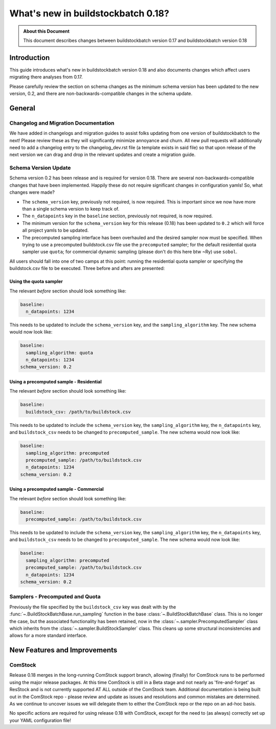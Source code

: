 ===================================
What's new in buildstockbatch 0.18?
===================================

.. admonition:: About this Document

    This document describes changes between buildstockbatch version 0.17 and buildstockbatch version 0.18

Introduction
============

This guide introduces what's new in buildstockbatch version 0.18 and also documents changes which affect users migrating
there analyses from 0.17.

Please carefully review the section on schema changes as the minimum schema version has been updated to the new version,
0.2, and there are non-backwards-compatible changes in the schema update.

General
=======

Changelog and Migration Documentation
-------------------------------------

We have added in changelogs and migration guides to assist folks updating from one version of buildstockbatch to the
next! Please review these as they will significantly minimize annoyance and churn. All new pull requests will
additionally need to add a changelog entry to the changelog_dev.rst file (a template exists in said file) so that upon
release of the next version we can drag and drop in the relevant updates and create a migration guide.

Schema Version Update
---------------------

.. _migration-0-18-schema-label:

Schema version 0.2 has been release and is required for version 0.18. There are several non-backwards-compatible changes
that have been implemented. Happily these do not require significant changes in configuration yamls! So, what changes
were made?

- The ``schema_version`` key, previously not required, is now required. This is important since we now have more than a
  single schema version to keep track of.
- The ``n_datapoints`` key in the ``baseline`` section, previously not required, is now required.
- The minimum version for the ``schema_version`` key for this release (0.18) has been updated to ``0.2`` which will
  force all project yamls to be updated.
- The precomputed sampling interface has been overhauled and the desired sampler now must be specified. When trying to
  use a precomputed buildstock.csv file use the ``precomputed`` sampler; for the default residential quota sampler use
  ``quota``; for commercial dynamic sampling (please don't do this here btw ~Ry) use ``sobol``.

All users should fall into one of two camps at this point: running the residential quota sampler or specifying the
buildstock.csv file to be executed. Three before and afters are presented:

Using the quota sampler
^^^^^^^^^^^^^^^^^^^^^^^

The relevant *before* section should look something like:

.. sourcecode:: yaml

    baseline:
      n_datapoints: 1234


This needs to be updated to include the ``schema_version`` key, and the ``sampling_algorithm`` key. The new schema would
now look like:

.. sourcecode:: yaml

    baseline:
      sampling_algorithm: quota
      n_datapoints: 1234
    schema_version: 0.2

Using a precomputed sample - Residential
^^^^^^^^^^^^^^^^^^^^^^^^^^^^^^^^^^^^^^^^

The relevant *before* section should look something like:

.. sourcecode:: yaml

    baseline:
      buildstock_csv: /path/to/buildstock.csv


This needs to be updated to include the ``schema_version`` key, the ``sampling_algorithm`` key, the ``n_datapoints``
key, and ``buildstock_csv`` needs to be changed to ``precomputed_sample``. The new schema would now look like:

.. sourcecode:: yaml

    baseline:
      sampling_algorithm: precomputed
      precomputed_sample: /path/to/buildstock.csv
      n_datapoints: 1234
    schema_version: 0.2

Using a precomputed sample - Commercial
^^^^^^^^^^^^^^^^^^^^^^^^^^^^^^^^^^^^^^^

The relevant *before* section should look something like:

.. sourcecode:: yaml

    baseline:
      precomputed_sample: /path/to/buildstock.csv


This needs to be updated to include the ``schema_version`` key, the ``sampling_algorithm`` key, the ``n_datapoints``
key, and ``buildstock_csv`` needs to be changed to ``precomputed_sample``. The new schema would now look like:

.. sourcecode:: yaml

    baseline:
      sampling_algorithm: precomputed
      precomputed_sample: /path/to/buildstock.csv
      n_datapoints: 1234
    schema_version: 0.2

Samplers - Precomputed and Quota
--------------------------------

Previously the file specified by the ``buildstock_csv`` key was dealt with by the
:func:`~.BuildStockBatchBase.run_sampling` function in the base :class:`~.BuildStockBatchBase` class. This is no longer
the case, but the associated functionality has been retained, now in the :class:`~.sampler.PrecomputedSampler` class
which inherits from the :class:`~.sampler.BuildStockSampler` class. This cleans up some structural inconsistencies and
allows for a more standard interface.

New Features and Improvements
=============================

.. _change_65:

ComStock
--------

Release 0.18 merges in the long-running ComStock support branch, allowing (finally) for ComStock runs to be performed
using the major release packages. At this time ComStock is still in a Beta stage and not nearly as 'fire-and-forget' as
ResStock and is not currently supported AT ALL outside of the ComStock team. Additional documentation is being built
out in the ComStock repo - please review and update as issues and resolutions and common mistakes are determined. As we
continue to uncover issues we will delegate them to either the ComStock repo or the repo on an ad-hoc basis.

No specific actions are required for using release 0.18 with ComStock, except for the need to (as always) correctly
set up your YAML configuration file!
